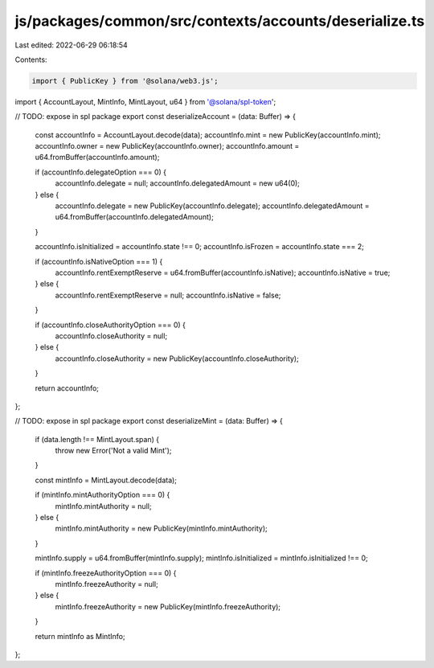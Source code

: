 js/packages/common/src/contexts/accounts/deserialize.ts
=======================================================

Last edited: 2022-06-29 06:18:54

Contents:

.. code-block:: ts

    import { PublicKey } from '@solana/web3.js';
import { AccountLayout, MintInfo, MintLayout, u64 } from '@solana/spl-token';

// TODO: expose in spl package
export const deserializeAccount = (data: Buffer) => {
  const accountInfo = AccountLayout.decode(data);
  accountInfo.mint = new PublicKey(accountInfo.mint);
  accountInfo.owner = new PublicKey(accountInfo.owner);
  accountInfo.amount = u64.fromBuffer(accountInfo.amount);

  if (accountInfo.delegateOption === 0) {
    accountInfo.delegate = null;
    accountInfo.delegatedAmount = new u64(0);
  } else {
    accountInfo.delegate = new PublicKey(accountInfo.delegate);
    accountInfo.delegatedAmount = u64.fromBuffer(accountInfo.delegatedAmount);
  }

  accountInfo.isInitialized = accountInfo.state !== 0;
  accountInfo.isFrozen = accountInfo.state === 2;

  if (accountInfo.isNativeOption === 1) {
    accountInfo.rentExemptReserve = u64.fromBuffer(accountInfo.isNative);
    accountInfo.isNative = true;
  } else {
    accountInfo.rentExemptReserve = null;
    accountInfo.isNative = false;
  }

  if (accountInfo.closeAuthorityOption === 0) {
    accountInfo.closeAuthority = null;
  } else {
    accountInfo.closeAuthority = new PublicKey(accountInfo.closeAuthority);
  }

  return accountInfo;
};

// TODO: expose in spl package
export const deserializeMint = (data: Buffer) => {
  if (data.length !== MintLayout.span) {
    throw new Error('Not a valid Mint');
  }

  const mintInfo = MintLayout.decode(data);

  if (mintInfo.mintAuthorityOption === 0) {
    mintInfo.mintAuthority = null;
  } else {
    mintInfo.mintAuthority = new PublicKey(mintInfo.mintAuthority);
  }

  mintInfo.supply = u64.fromBuffer(mintInfo.supply);
  mintInfo.isInitialized = mintInfo.isInitialized !== 0;

  if (mintInfo.freezeAuthorityOption === 0) {
    mintInfo.freezeAuthority = null;
  } else {
    mintInfo.freezeAuthority = new PublicKey(mintInfo.freezeAuthority);
  }

  return mintInfo as MintInfo;
};


